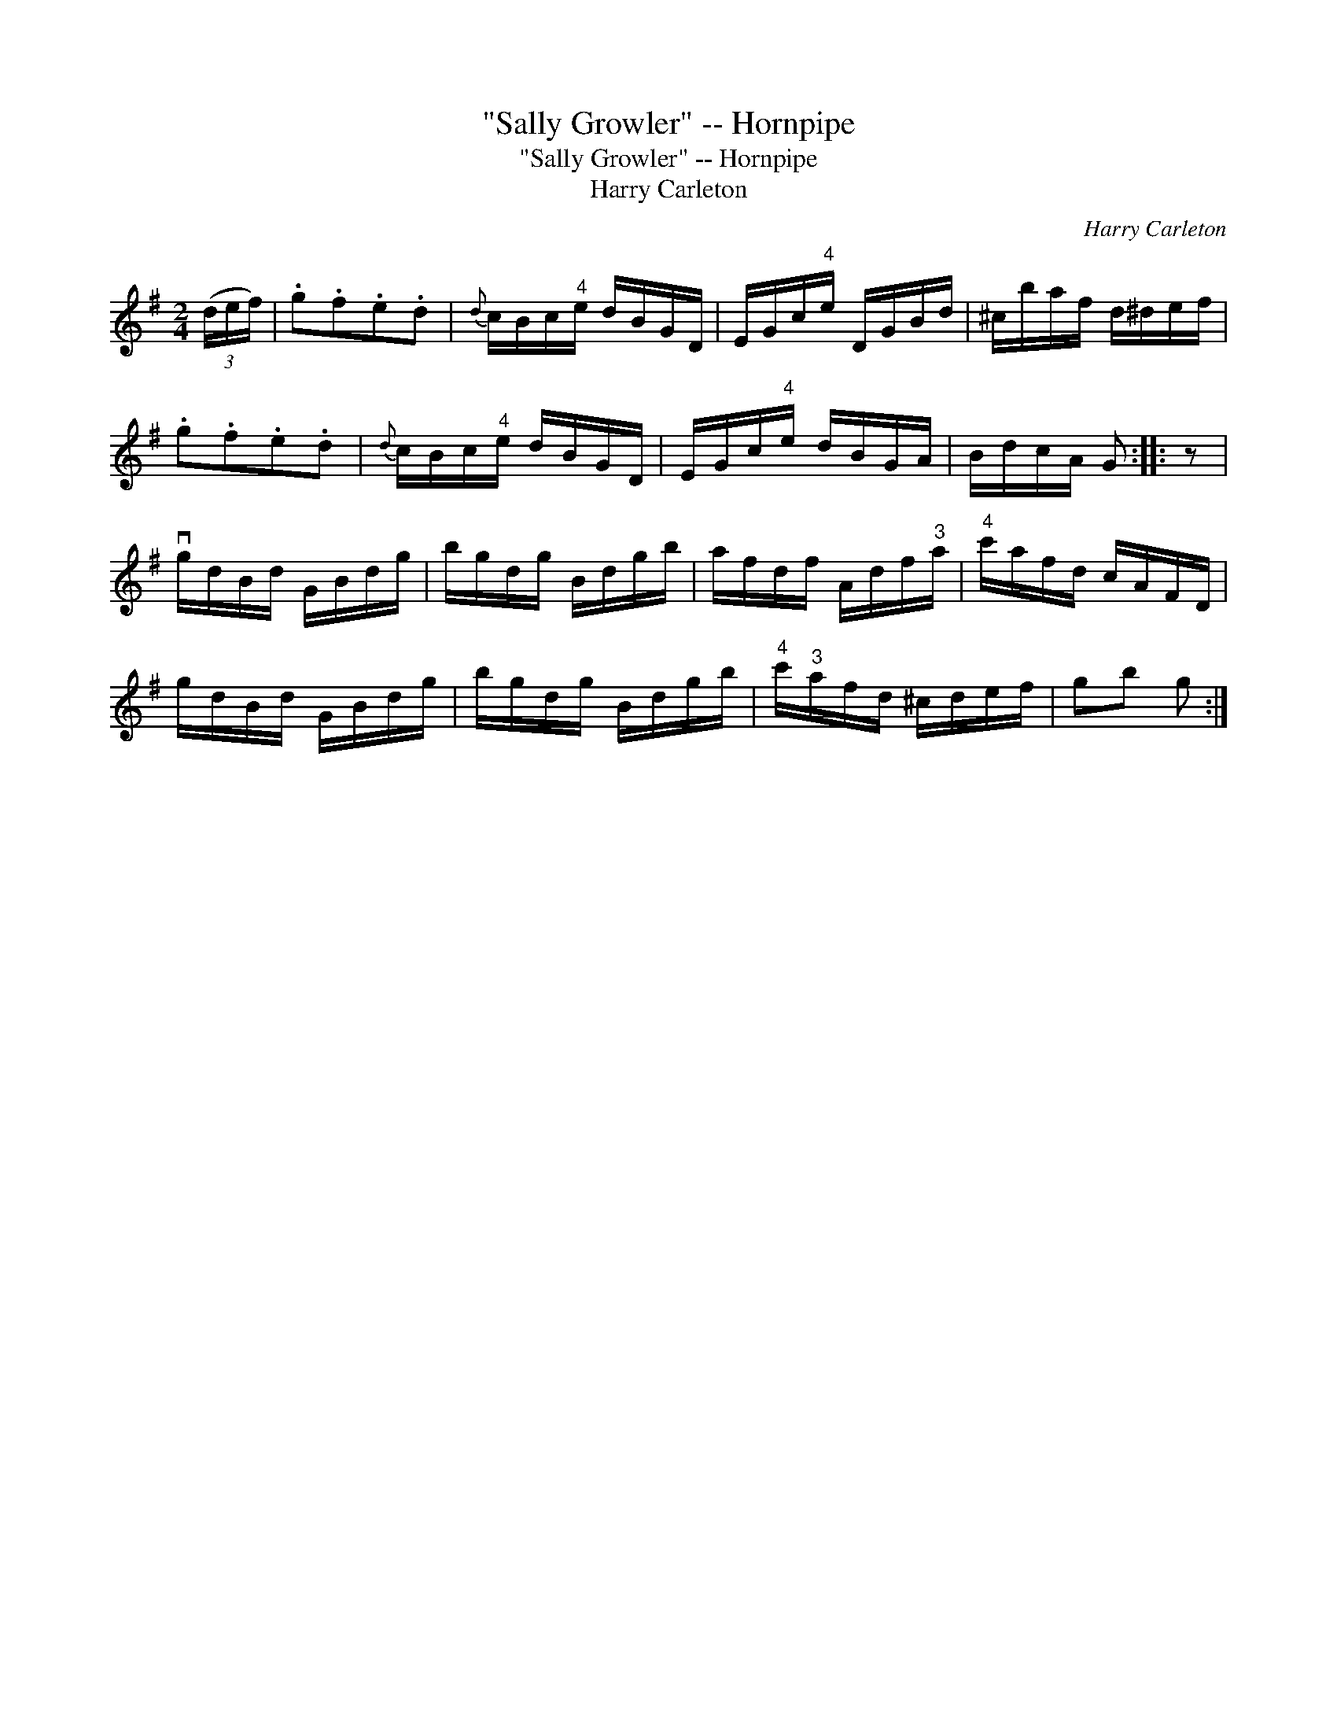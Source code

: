X:1
T:"Sally Growler" -- Hornpipe
T:"Sally Growler" -- Hornpipe
T:Harry Carleton
C:Harry Carleton
L:1/8
M:2/4
K:G
V:1 treble 
V:1
 (3(d/e/f/) | .g.f.e.d |{d} c/B/c/"^4"e/ d/B/G/D/ | E/G/c/"^4"e/ D/G/B/d/ | ^c/b/a/f/ d/^d/e/f/ | %5
 .g.f.e.d |{d} c/B/c/"^4"e/ d/B/G/D/ | E/G/c/"^4"e/ d/B/G/A/ | B/d/c/A/ G :: z | %10
 vg/d/B/d/ G/B/d/g/ | b/g/d/g/ B/d/g/b/ | a/f/d/f/ A/d/f/"^3"a/ |"^4" c'/a/f/d/ c/A/F/D/ | %14
 g/d/B/d/ G/B/d/g/ | b/g/d/g/ B/d/g/b/ |"^4" c'/"^3"a/f/d/ ^c/d/e/f/ | gb g :| %18

